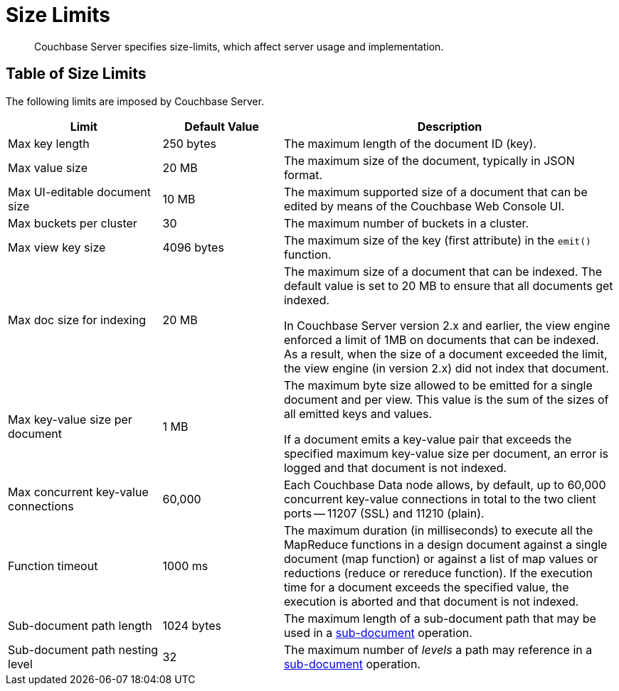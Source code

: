 = Size Limits
:page-aliases: clustersetup:server-setup

[abstract]
Couchbase Server specifies size-limits, which affect server usage and implementation.

== Table of Size Limits

The following limits are imposed by Couchbase Server.

[cols="64,50,139"]
|===
| Limit | Default Value | Description

| Max key length
| 250 bytes
| The maximum length of the document ID (key).

| Max value size
| 20 MB
| The maximum size of the document, typically in JSON format.

| Max UI-editable document size
| 10 MB
| The maximum supported size of a document that can be edited by means of the Couchbase Web Console UI.

| Max buckets per cluster
| 30
| The maximum number of buckets in a cluster.

| Max view key size
| 4096 bytes
| The maximum size of the key (first attribute) in the [.api]`emit()` function.

| Max doc size for indexing
| 20 MB
| The maximum size of a document that can be indexed.
The default value is set to 20 MB to ensure that all documents get indexed.

In Couchbase Server version 2.x and earlier, the view engine enforced a limit of 1MB on documents that can be indexed.
As a result, when the size of a document exceeded the limit, the view engine (in version 2.x) did not index that document.

| Max key-value size per document
| 1 MB
| The maximum byte size allowed to be emitted for a single document and per view.
This value is the sum of the sizes of all emitted keys and values.

If a document emits a key-value pair that exceeds the specified maximum key-value size per document, an error is logged and that document is not indexed.

| Max concurrent key-value connections
| 60,000
| Each Couchbase Data node allows, by default, up to 60,000 concurrent key-value connections in total to the two client ports -- 11207 (SSL) and 11210 (plain).

| Function timeout
| 1000 ms
| The maximum duration (in milliseconds) to execute all the MapReduce functions in a design document against a single document (map function) or against a list of map values or reductions (reduce or rereduce function).
If the execution time for a document exceeds the specified value, the execution is aborted and that document is not indexed.

| Sub-document path length
| 1024 bytes
| The maximum length of a sub-document path that may be used in a xref:learn:data/data.adoc#sub-documents-overview[sub-document] operation.


| Sub-document path nesting level
| 32
| The maximum number of _levels_ a path may reference in a xref:learn:data/data.adoc#sub-documents-overview[sub-document] operation.
|===
